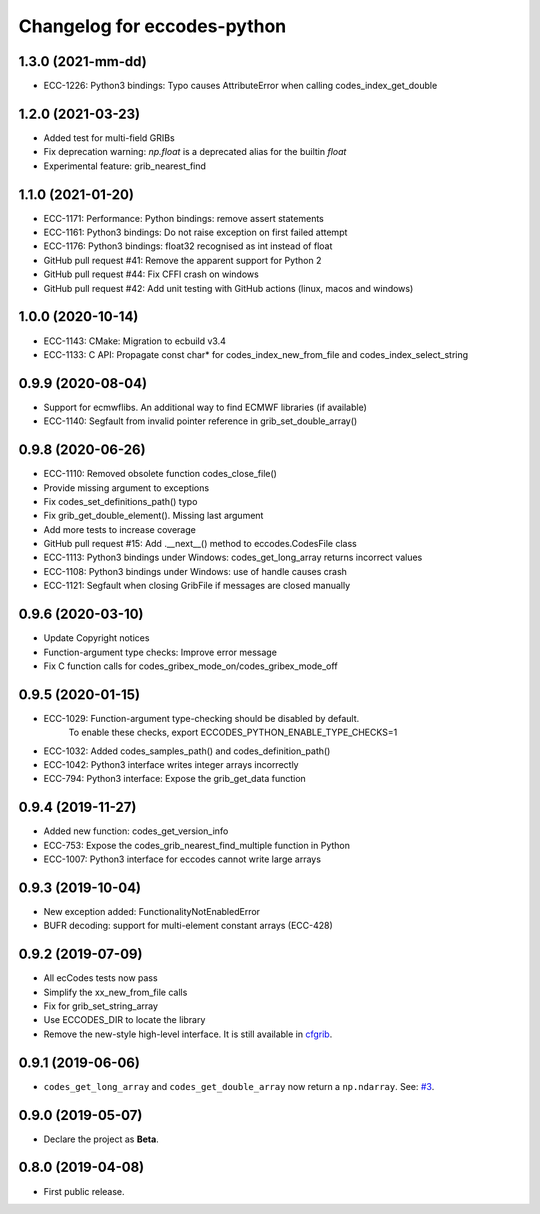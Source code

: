 
Changelog for eccodes-python
============================


1.3.0 (2021-mm-dd)
--------------------

- ECC-1226: Python3 bindings: Typo causes AttributeError when calling codes_index_get_double


1.2.0 (2021-03-23)
--------------------

- Added test for multi-field GRIBs
- Fix deprecation warning: `np.float` is a deprecated alias for the builtin `float`
- Experimental feature: grib_nearest_find


1.1.0 (2021-01-20)
--------------------

- ECC-1171: Performance: Python bindings: remove assert statements
- ECC-1161: Python3 bindings: Do not raise exception on first failed attempt
- ECC-1176: Python3 bindings: float32 recognised as int instead of float
- GitHub pull request #41: Remove the apparent support for Python 2
- GitHub pull request #44: Fix CFFI crash on windows
- GitHub pull request #42: Add unit testing with GitHub actions (linux, macos and windows)


1.0.0 (2020-10-14)
--------------------

- ECC-1143: CMake: Migration to ecbuild v3.4
- ECC-1133: C API: Propagate const char* for codes_index_new_from_file and codes_index_select_string


0.9.9 (2020-08-04)
-------------------

- Support for ecmwflibs. An additional way to find ECMWF libraries (if available)
- ECC-1140: Segfault from invalid pointer reference in grib_set_double_array()


0.9.8 (2020-06-26)
-------------------

- ECC-1110: Removed obsolete function codes_close_file()
- Provide missing argument to exceptions
- Fix codes_set_definitions_path() typo
- Fix grib_get_double_element(). Missing last argument
- Add more tests to increase coverage
- GitHub pull request #15: Add .__next__() method to eccodes.CodesFile class
- ECC-1113: Python3 bindings under Windows: codes_get_long_array returns incorrect values
- ECC-1108: Python3 bindings under Windows: use of handle causes crash
- ECC-1121: Segfault when closing GribFile if messages are closed manually


0.9.6 (2020-03-10)
-------------------

- Update Copyright notices
- Function-argument type checks: Improve error message
- Fix C function calls for codes_gribex_mode_on/codes_gribex_mode_off


0.9.5 (2020-01-15)
-------------------

- ECC-1029: Function-argument type-checking should be disabled by default.
            To enable these checks, export ECCODES_PYTHON_ENABLE_TYPE_CHECKS=1
- ECC-1032: Added codes_samples_path() and codes_definition_path()
- ECC-1042: Python3 interface writes integer arrays incorrectly
- ECC-794: Python3 interface: Expose the grib_get_data function


0.9.4 (2019-11-27)
------------------

- Added new function: codes_get_version_info
- ECC-753: Expose the codes_grib_nearest_find_multiple function in Python
- ECC-1007: Python3 interface for eccodes cannot write large arrays


0.9.3 (2019-10-04)
------------------

- New exception added: FunctionalityNotEnabledError
- BUFR decoding: support for multi-element constant arrays (ECC-428)


0.9.2 (2019-07-09)
------------------

- All ecCodes tests now pass
- Simplify the xx_new_from_file calls
- Fix for grib_set_string_array
- Use ECCODES_DIR to locate the library
- Remove the new-style high-level interface. It is still available in
  `cfgrib <https://github.com/ecmwf/cfgrib>`_.

0.9.1 (2019-06-06)
------------------

- ``codes_get_long_array`` and ``codes_get_double_array`` now return a ``np.ndarray``.
  See: `#3 <https://github.com/ecmwf/eccodes-python/issues/3>`_.


0.9.0 (2019-05-07)
------------------

- Declare the project as **Beta**.


0.8.0 (2019-04-08)
------------------

- First public release.
